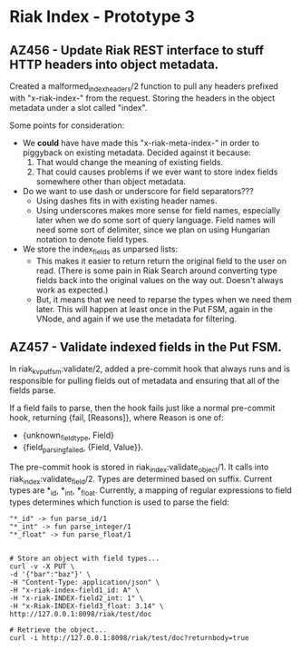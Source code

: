 * Riak Index - Prototype 3

** AZ456 - Update Riak REST interface to stuff HTTP headers into object metadata.
   
   Created a malformed_index_headers/2 function to pull any headers prefixed with "x-riak-index-" from the request. Storing the headers in the object metadata under a slot called "index".
    
   Some points for consideration:
    
   + We *could* have have made this "x-riak-meta-index-" in order to piggyback on existing metadata. Decided against it because:
     1. That would change the meaning of existing fields.
     2. That could causes problems if we ever want to store index fields somewhere other than object metadata.
    
   + Do we want to use dash or underscore for field separators???
     + Using dashes fits in with existing header names.
     + Using underscores makes more sense for field names, especially later when we do some sort of query language. Field names will need some sort of delimiter, since we plan on using Hungarian notation to denote field types.
    
   + We store the index_fields as unparsed lists:
     + This makes it easier to return return the original field to the user on read. (There is some pain in Riak Search around converting type fields back into the original values on the way out. Doesn't always work as expected.)
     + But, it means that we need to reparse the types when we need them later. This will happen at least once in the Put FSM, again in the VNode, and again if we use the metadata for filtering.
   
** AZ457 - Validate indexed fields in the Put FSM.
   
   In riak_kv_put_fsm:validate/2, added a pre-commit hook that always runs and is responsible for pulling fields out of metadata and  ensuring that all of the fields parse. 

   If a field fails to parse, then the hook fails just like a normal pre-commit hook, returning {fail, [Reasons]}, where Reason is one of:
   
   + {unknown_field_type, Field}
   + {field_parsing_failed, {Field, Value}}.

   The pre-commit hook is stored in riak_index:validate_object/1. It calls into riak_index:validate_field/2. Types are determined based on suffix. Current types are *_id, *_int, *_float. Currently, a mapping of regular expressions to field types determines which function is used to parse the field:

  : "*_id" -> fun parse_id/1
  : "*_int" -> fun parse_integer/1
  : "*_float" -> fun parse_float/1

#+BEGIN_SRC

 # Store an object with field types...
 curl -v -X PUT \
 -d '{"bar":"baz"}' \
 -H "Content-Type: application/json" \
 -H "x-riak-index-field1_id: A" \
 -H "x-riak-INDEX-field2_int: 1" \
 -H "x-Riak-INDEX-field3_float: 3.14" \
 http://127.0.0.1:8098/riak/test/doc

 # Retrieve the object...
 curl -i http://127.0.0.1:8098/riak/test/doc?returnbody=true

#+END_SRC


